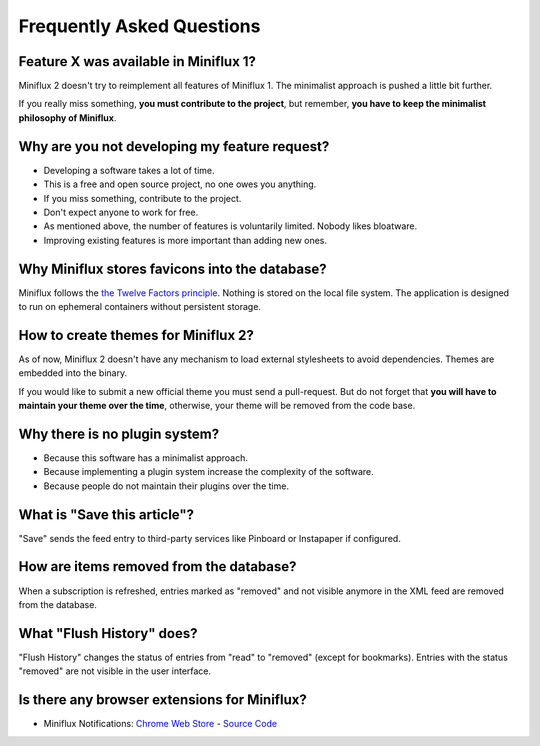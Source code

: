 Frequently Asked Questions
==========================

Feature X was available in Miniflux 1?
--------------------------------------

Miniflux 2 doesn't try to reimplement all features of Miniflux 1.
The minimalist approach is pushed a little bit further.

If you really miss something, **you must contribute to the project**, but remember, **you have to keep the minimalist philosophy of Miniflux**.

Why are you not developing my feature request?
----------------------------------------------

- Developing a software takes a lot of time.
- This is a free and open source project, no one owes you anything.
- If you miss something, contribute to the project.
- Don't expect anyone to work for free.
- As mentioned above, the number of features is voluntarily limited. Nobody likes bloatware.
- Improving existing features is more important than adding new ones.

Why Miniflux stores favicons into the database?
-----------------------------------------------

Miniflux follows the `the Twelve Factors principle <https://12factor.net/>`_.
Nothing is stored on the local file system.
The application is designed to run on ephemeral containers without persistent storage.

How to create themes for Miniflux 2?
------------------------------------

As of now, Miniflux 2 doesn't have any mechanism to load external stylesheets to avoid dependencies.
Themes are embedded into the binary.

If you would like to submit a new official theme you must send a pull-request.
But do not forget that **you will have to maintain your theme over the time**, otherwise, your theme will be removed from the code base.

Why there is no plugin system?
------------------------------

- Because this software has a minimalist approach.
- Because implementing a plugin system increase the complexity of the software.
- Because people do not maintain their plugins over the time.

What is "Save this article"?
----------------------------

"Save" sends the feed entry to third-party services like Pinboard or Instapaper if configured.

How are items removed from the database?
----------------------------------------

When a subscription is refreshed, entries marked as "removed" and not visible anymore in the XML feed are removed from the database.

What "Flush History" does?
--------------------------

"Flush History" changes the status of entries from "read" to "removed" (except for bookmarks).
Entries with the status "removed" are not visible in the user interface.

Is there any browser extensions for Miniflux?
---------------------------------------------

- Miniflux Notifications: `Chrome Web Store <https://chrome.google.com/webstore/detail/miniflux-notifications/jpeplhckmjlpahnkpblakfligkbfefkg>`_ - `Source Code <https://github.com/modInfo/miniflux-chrome-notifier>`_
